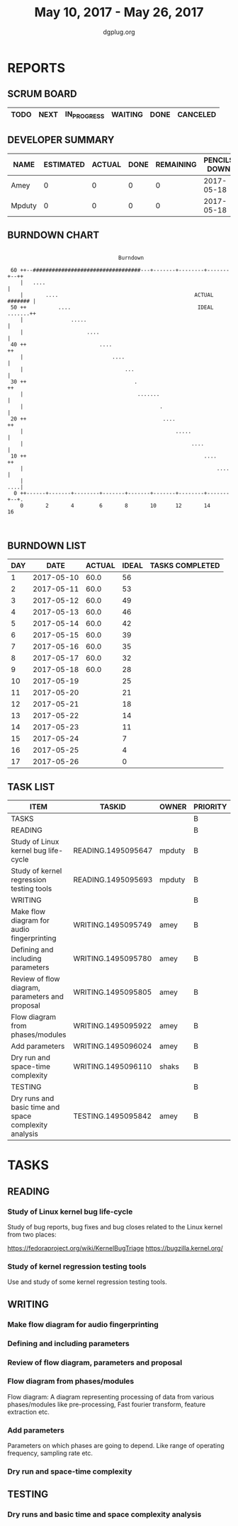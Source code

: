 #+TITLE: May 10, 2017 - May 26, 2017
#+AUTHOR: dgplug.org
#+EMAIL: users@lists.dgplug.org
#+PROPERTY: Effort_ALL 0 0:05 0:10 0:30 1:00 2:00 3:00 4:00
#+COLUMNS: %35ITEM %TASKID %OWNER %3PRIORITY %TODO %5ESTIMATED{+} %3ACTUAL{+}
* REPORTS
** SCRUM BOARD
#+BEGIN: block-update-board
| TODO | NEXT | IN_PROGRESS | WAITING | DONE | CANCELED |
|------+------+-------------+---------+------+----------|
#+END:
** DEVELOPER SUMMARY
#+BEGIN: block-update-summary
| NAME   | ESTIMATED | ACTUAL | DONE | REMAINING | PENCILS DOWN | PROGRESS   |
|--------+-----------+--------+------+-----------+--------------+------------|
| Amey   |         0 |      0 |    0 |         0 |   2017-05-18 | ---------- |
| Mpduty |         0 |      0 |    0 |         0 |   2017-05-18 | ---------- |
#+END:
** BURNDOWN CHART
#+BEGIN: block-update-graph
:                                                                               
:                                    Burndown                                   
:                                                                               
:  60 ++--##################################---+-------+--------+-------+--++   
:     |   ....                                                              |   
:     |       ....                                           ACTUAL ####### |   
:  50 ++          ....                                        IDEAL .......++   
:     |               .....                                                 |   
:     |                    ....                                             |   
:  40 ++                       ....                                        ++   
:     |                            ....                                     |   
:     |                                ...                                  |   
:  30 ++                                  .                                ++   
:     |                                    .......                          |   
:     |                                           .                         |   
:  20 ++                                           ....                    ++   
:     |                                                .....                |   
:     |                                                     ....            |   
:  10 ++                                                        ....       ++   
:     |                                                             ....    |   
:     |                                                                 ....|   
:   0 ++------+-------+--------+-------+-------+-------+--------+-------+--+.   
:     0       2       4        6       8       10      12       14      16      
:                                                                               
:
#+END:
** BURNDOWN LIST
#+PLOT: title:"Burndown" ind:1 deps:(3 4) set:"term dumb" set:"xtics scale 0.5" set:"ytics scale 0.5" file:"burndown.plt" set:"xrange [0:17]"
#+BEGIN: block-update-burndown
| DAY |       DATE | ACTUAL | IDEAL | TASKS COMPLETED |
|-----+------------+--------+-------+-----------------|
|   1 | 2017-05-10 |   60.0 |    56 |                 |
|   2 | 2017-05-11 |   60.0 |    53 |                 |
|   3 | 2017-05-12 |   60.0 |    49 |                 |
|   4 | 2017-05-13 |   60.0 |    46 |                 |
|   5 | 2017-05-14 |   60.0 |    42 |                 |
|   6 | 2017-05-15 |   60.0 |    39 |                 |
|   7 | 2017-05-16 |   60.0 |    35 |                 |
|   8 | 2017-05-17 |   60.0 |    32 |                 |
|   9 | 2017-05-18 |   60.0 |    28 |                 |
|  10 | 2017-05-19 |        |    25 |                 |
|  11 | 2017-05-20 |        |    21 |                 |
|  12 | 2017-05-21 |        |    18 |                 |
|  13 | 2017-05-22 |        |    14 |                 |
|  14 | 2017-05-23 |        |    11 |                 |
|  15 | 2017-05-24 |        |     7 |                 |
|  16 | 2017-05-25 |        |     4 |                 |
|  17 | 2017-05-26 |        |     0 |                 |
#+END:
** TASK LIST
#+BEGIN: columnview :hlines 2 :maxlevel 5 :id "TASKS"
| ITEM                                                  | TASKID             | OWNER  | PRIORITY | TODO | ESTIMATED | ACTUAL |
|-------------------------------------------------------+--------------------+--------+----------+------+-----------+--------|
| TASKS                                                 |                    |        | B        |      |      60.0 |        |
|-------------------------------------------------------+--------------------+--------+----------+------+-----------+--------|
| READING                                               |                    |        | B        |      |      32.0 |        |
| Study of Linux kernel bug life-cycle                  | READING.1495095647 | mpduty | B        |      |      16.0 |        |
| Study of kernel regression testing tools              | READING.1495095693 | mpduty | B        |      |      16.0 |        |
|-------------------------------------------------------+--------------------+--------+----------+------+-----------+--------|
| WRITING                                               |                    |        | B        |      |      24.0 |        |
| Make flow diagram for audio fingerprinting            | WRITING.1495095749 | amey   | B        |      |       4.0 |        |
| Defining and including parameters                     | WRITING.1495095780 | amey   | B        |      |       4.0 |        |
| Review of flow diagram, parameters and proposal       | WRITING.1495095805 | amey   | B        |      |       4.0 |        |
| Flow diagram from phases/modules                      | WRITING.1495095922 | amey   | B        |      |       4.0 |        |
| Add parameters                                        | WRITING.1495096024 | amey   | B        |      |       4.0 |        |
| Dry run and space-time complexity                     | WRITING.1495096110 | shaks  | B        |      |       4.0 |        |
|-------------------------------------------------------+--------------------+--------+----------+------+-----------+--------|
| TESTING                                               |                    |        | B        |      |       4.0 |        |
| Dry runs and basic time and space complexity analysis | TESTING.1495095842 | amey   | B        |      |       4.0 |        |
#+END:
* TASKS
  :PROPERTIES:
  :ID:       TASKS
  :SPRINTLENGTH: 17
  :SPRINTSTART: <2017-05-10 Wed>
  :wpd-mpduty: 2
  :wpd-amey:   2
  :END:
** READING
*** Study of Linux kernel bug life-cycle
    :PROPERTIES:
    :ESTIMATED: 16.0
    :ACTUAL:
    :OWNER: mpduty
    :ID: READING.1495095647
    :TASKID: READING.1495095647
    :END:
    Study of bug reports, bug fixes and bug closes related to the
    Linux kernel from two places:

    https://fedoraproject.org/wiki/KernelBugTriage
    https://bugzilla.kernel.org/
*** Study of kernel regression testing tools
    :PROPERTIES:
    :ESTIMATED: 16.0
    :ACTUAL:
    :OWNER: mpduty
    :ID: READING.1495095693
    :TASKID: READING.1495095693
    :END:
    Use and study of some kernel regression testing tools.
** WRITING
*** Make flow diagram for audio fingerprinting
    :PROPERTIES:
    :ESTIMATED: 4.0
    :ACTUAL:
    :OWNER: amey
    :ID: WRITING.1495095749
    :TASKID: WRITING.1495095749
    :END:
*** Defining and including parameters
    :PROPERTIES:
    :ESTIMATED: 4.0
    :ACTUAL:
    :OWNER: amey
    :ID: WRITING.1495095780
    :TASKID: WRITING.1495095780
    :END:
*** Review of flow diagram, parameters and proposal
    :PROPERTIES:
    :ESTIMATED: 4.0
    :ACTUAL:
    :OWNER: amey
    :ID: WRITING.1495095805
    :TASKID: WRITING.1495095805
    :END:
*** Flow diagram from phases/modules
    :PROPERTIES:
    :ESTIMATED: 4.0
    :ACTUAL:
    :OWNER: amey
    :ID: WRITING.1495095922
    :TASKID: WRITING.1495095922
    :END:
    Flow diagram: A diagram representing processing of data from
    various phases/modules like pre-processing, Fast fourier
    transform, feature extraction etc.
*** Add parameters
    :PROPERTIES:
    :ESTIMATED: 4.0
    :ACTUAL:
    :OWNER: amey
    :ID: WRITING.1495096024
    :TASKID: WRITING.1495096024
    :END:
    Parameters on which phases are going to depend. Like range of
    operating frequency, sampling rate etc.
*** Dry run and space-time complexity
    :PROPERTIES:
    :ESTIMATED: 4.0
    :ACTUAL:
    :OWNER: shaks
    :ID: WRITING.1495096110
    :TASKID: WRITING.1495096110
    :END:
** TESTING
*** Dry runs and basic time and space complexity analysis
    :PROPERTIES:
    :ESTIMATED: 4.0
    :ACTUAL:
    :OWNER: amey
    :ID: TESTING.1495095842
    :TASKID: TESTING.1495095842
    :END:
